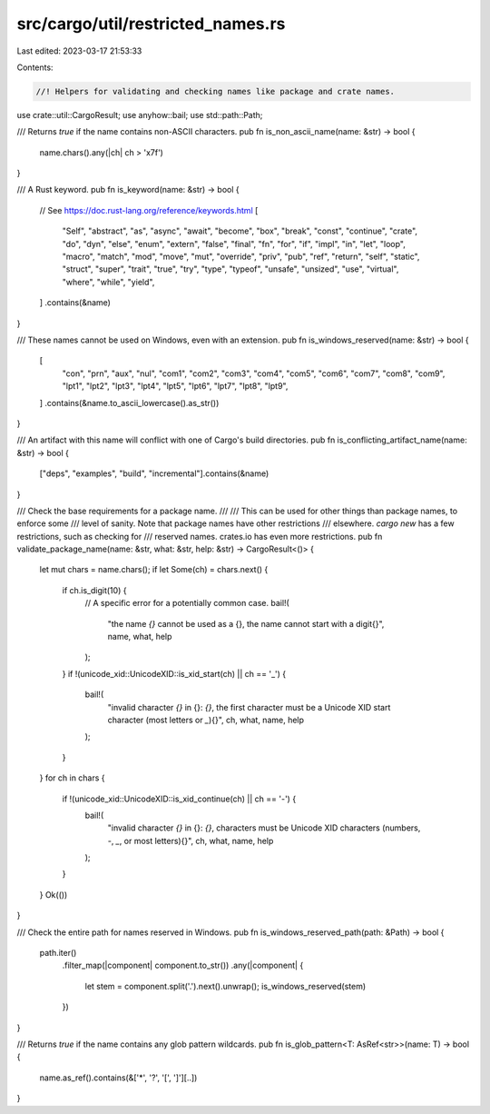 src/cargo/util/restricted_names.rs
==================================

Last edited: 2023-03-17 21:53:33

Contents:

.. code-block:: rs

    //! Helpers for validating and checking names like package and crate names.

use crate::util::CargoResult;
use anyhow::bail;
use std::path::Path;

/// Returns `true` if the name contains non-ASCII characters.
pub fn is_non_ascii_name(name: &str) -> bool {
    name.chars().any(|ch| ch > '\x7f')
}

/// A Rust keyword.
pub fn is_keyword(name: &str) -> bool {
    // See https://doc.rust-lang.org/reference/keywords.html
    [
        "Self", "abstract", "as", "async", "await", "become", "box", "break", "const", "continue",
        "crate", "do", "dyn", "else", "enum", "extern", "false", "final", "fn", "for", "if",
        "impl", "in", "let", "loop", "macro", "match", "mod", "move", "mut", "override", "priv",
        "pub", "ref", "return", "self", "static", "struct", "super", "trait", "true", "try",
        "type", "typeof", "unsafe", "unsized", "use", "virtual", "where", "while", "yield",
    ]
    .contains(&name)
}

/// These names cannot be used on Windows, even with an extension.
pub fn is_windows_reserved(name: &str) -> bool {
    [
        "con", "prn", "aux", "nul", "com1", "com2", "com3", "com4", "com5", "com6", "com7", "com8",
        "com9", "lpt1", "lpt2", "lpt3", "lpt4", "lpt5", "lpt6", "lpt7", "lpt8", "lpt9",
    ]
    .contains(&name.to_ascii_lowercase().as_str())
}

/// An artifact with this name will conflict with one of Cargo's build directories.
pub fn is_conflicting_artifact_name(name: &str) -> bool {
    ["deps", "examples", "build", "incremental"].contains(&name)
}

/// Check the base requirements for a package name.
///
/// This can be used for other things than package names, to enforce some
/// level of sanity. Note that package names have other restrictions
/// elsewhere. `cargo new` has a few restrictions, such as checking for
/// reserved names. crates.io has even more restrictions.
pub fn validate_package_name(name: &str, what: &str, help: &str) -> CargoResult<()> {
    let mut chars = name.chars();
    if let Some(ch) = chars.next() {
        if ch.is_digit(10) {
            // A specific error for a potentially common case.
            bail!(
                "the name `{}` cannot be used as a {}, \
                the name cannot start with a digit{}",
                name,
                what,
                help
            );
        }
        if !(unicode_xid::UnicodeXID::is_xid_start(ch) || ch == '_') {
            bail!(
                "invalid character `{}` in {}: `{}`, \
                the first character must be a Unicode XID start character \
                (most letters or `_`){}",
                ch,
                what,
                name,
                help
            );
        }
    }
    for ch in chars {
        if !(unicode_xid::UnicodeXID::is_xid_continue(ch) || ch == '-') {
            bail!(
                "invalid character `{}` in {}: `{}`, \
                characters must be Unicode XID characters \
                (numbers, `-`, `_`, or most letters){}",
                ch,
                what,
                name,
                help
            );
        }
    }
    Ok(())
}

/// Check the entire path for names reserved in Windows.
pub fn is_windows_reserved_path(path: &Path) -> bool {
    path.iter()
        .filter_map(|component| component.to_str())
        .any(|component| {
            let stem = component.split('.').next().unwrap();
            is_windows_reserved(stem)
        })
}

/// Returns `true` if the name contains any glob pattern wildcards.
pub fn is_glob_pattern<T: AsRef<str>>(name: T) -> bool {
    name.as_ref().contains(&['*', '?', '[', ']'][..])
}


